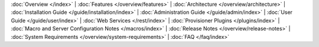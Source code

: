 :doc:`Overview </index>` |
:doc:`Features </overview/features>` |
:doc:`Architecture </overview/architecture>` |
:doc:`Installation Guide </guide/installation/index>` |
:doc:`Administration Guide </guide/admin/index>` |
:doc:`User Guide </guide/user/index>` |
:doc:`Web Services </rest/index>` |
:doc:`Provisioner Plugins </plugins/index>` |
:doc:`Macro and Server Configuration Notes </macros/index>` |
:doc:`Release Notes </overview/release-notes>` |
:doc:`System Requirements </overview/system-requirements>` |
:doc:`FAQ </faq/index>`
